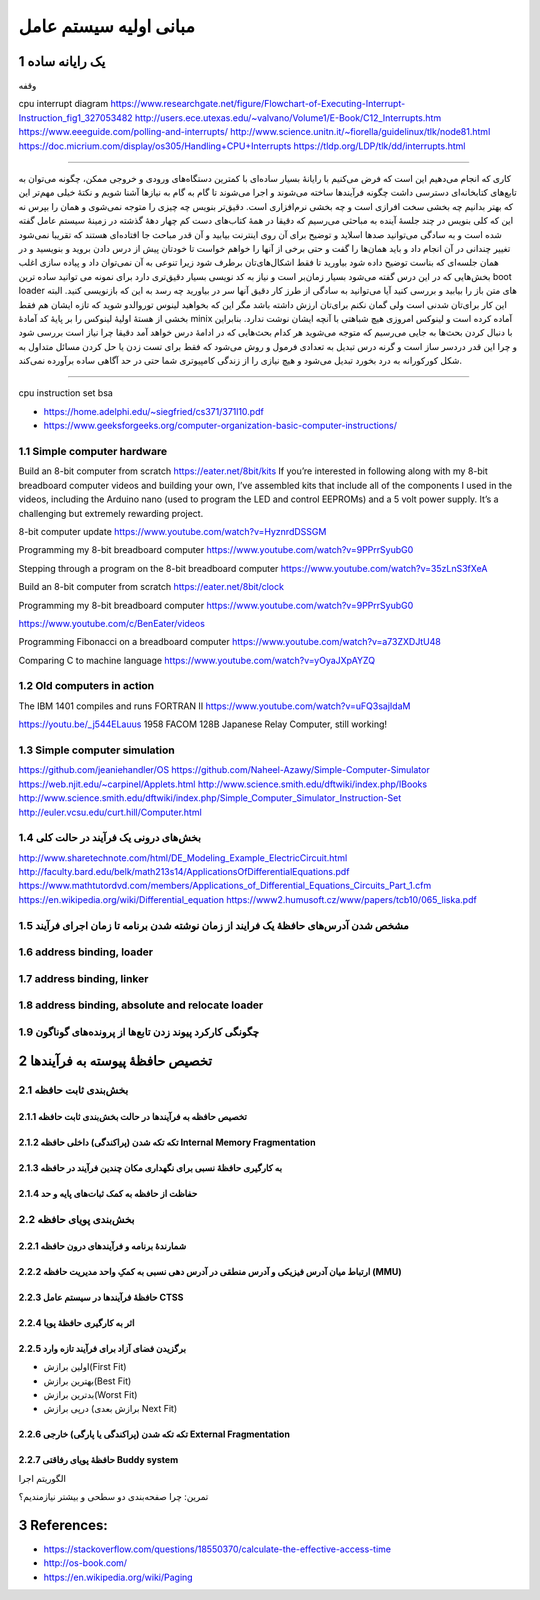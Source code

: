 .. meta::
   :http-equiv=Content-Language: fa

..  section-numbering::

.. role:: ltr
    :class: ltr

===================================================
مبانی اولیه سیستم عامل
===================================================

یک رایانه ساده
========================================================================================

وقفه

cpu interrupt diagram
https://www.researchgate.net/figure/Flowchart-of-Executing-Interrupt-Instruction_fig1_327053482
http://users.ece.utexas.edu/~valvano/Volume1/E-Book/C12_Interrupts.htm
https://www.eeeguide.com/polling-and-interrupts/
http://www.science.unitn.it/~fiorella/guidelinux/tlk/node81.html
https://doc.micrium.com/display/os305/Handling+CPU+Interrupts
https://tldp.org/LDP/tlk/dd/interrupts.html


----

کاری که انجام می‌دهیم این است که فرض می‌کنیم با رایانهٔ بسیار ساده‌ای با کمترین دستگاه‌های ورودی و خروجی ممکن، چگونه می‌توان به تابع‌های کتابخانه‌ای دسترسی داشت چگونه فرآیندها ساخته می‌شوند و اجرا می‌شوند تا گام به گام به نیازها آشنا شویم و نکتهٔ خیلی مهم‌تر این که بهتر بدانیم چه بخشی سخت افرازی است و چه بخشی نرم‌افزاری است. 
دقیق‌تر بنویس چه چیزی را متوجه نمی‌شوی و همان را بپرس نه این که کلی بنویس
در چند جلسهٔ آینده به مباحثی می‌رسیم که دقیقا در همهٔ کتاب‌های دست کم چهار دههٔ گذشته در زمینهٔ سیستم عامل گفته شده است و به سادگی می‌توانید صدها اسلاید و توضیح برای آن روی اینترنت بیابید و آن قدر مباحث جا افتاده‌ای هستند که تقریبا نمی‌شود تغییر چندانی در آن انجام داد و باید همان‌ها را گفت و حتی برخی از آنها را خواهم خواست تا خودتان پیش از درس دادن بروید و بنویسید و در همان جلسه‌ای که بناست توضیح داده شود بیاورید تا فقط اشکال‌های‌تان برطرف شود زیرا تنوعی به آن نمی‌توان داد و پیاده سازی اغلب بخش‌هایی که در این درس گفته می‌شود بسیار زمان‌بر است و نیاز به کد نویسی بسیار دقیق‌تری دارد برای نمونه می توانید ساده ترین boot loader های متن باز را بیابید و بررسی کنید آیا می‌توانید به سادگی از طرز کار دقیق آنها سر در بیاورید چه رسد به این که بازنویسی کنید. البته این کار برای‌تان شدنی است ولی گمان نکنم برای‌تان ارزش داشته باشد مگر این که بخواهید لینوس توروالدو شوید که تازه ایشان هم فقط بخشی از هستهٔ اولیهٔ لینوکس را بر پایهٔ کد آمادهٔ minix‌ آماده کرده است و لینوکس امروزی هیچ شباهتی با آنچه ایشان نوشت ندارد.
بنابراین با دنبال کردن بحث‌ها به جایی می‌رسیم که متوجه می‌شوید هر کدام بحث‌هایی که در ادامهٔ درس خواهد آمد دقیقا چرا نیاز است بررسی شود و چرا این قدر دردسر ساز است و گرنه درس تبدیل به تعدادی فرمول و روش می‌شود که فقط برای تست زدن یا حل کردن مسائل متداول به شکل کورکورانه به درد بخورد تبدیل می‌شود و هیچ نیازی را از زندگی کامپیوتری شما حتی در حد آگاهی ساده برآورده نمی‌کند.

----

cpu instruction set bsa

* https://home.adelphi.edu/~siegfried/cs371/371l10.pdf
* https://www.geeksforgeeks.org/computer-organization-basic-computer-instructions/

Simple computer hardware
--------------------------
Build an 8-bit computer from scratch
https://eater.net/8bit/kits
If you’re interested in following along with my 8-bit breadboard computer videos and building your own, I’ve assembled kits that include all of the components I used in the videos, including the Arduino nano (used to program the LED and control EEPROMs) and a 5 volt power supply. It’s a challenging but extremely rewarding project.

8-bit computer update
https://www.youtube.com/watch?v=HyznrdDSSGM

Programming my 8-bit breadboard computer
https://www.youtube.com/watch?v=9PPrrSyubG0

Stepping through a program on the 8-bit breadboard computer
https://www.youtube.com/watch?v=35zLnS3fXeA

Build an 8-bit computer from scratch
https://eater.net/8bit/clock

Programming my 8-bit breadboard computer
https://www.youtube.com/watch?v=9PPrrSyubG0

https://www.youtube.com/c/BenEater/videos

Programming Fibonacci on a breadboard computer
https://www.youtube.com/watch?v=a73ZXDJtU48

Comparing C to machine language
https://www.youtube.com/watch?v=yOyaJXpAYZQ

Old computers in action
-----------------------------
The IBM 1401 compiles and runs FORTRAN II
https://www.youtube.com/watch?v=uFQ3sajIdaM

https://youtu.be/_j544ELauus
1958 FACOM 128B Japanese Relay Computer, still working!

Simple computer simulation
-----------------------------
https://github.com/jeaniehandler/OS
https://github.com/Naheel-Azawy/Simple-Computer-Simulator
https://web.njit.edu/~carpinel/Applets.html
http://www.science.smith.edu/dftwiki/index.php/IBooks
http://www.science.smith.edu/dftwiki/index.php/Simple_Computer_Simulator_Instruction-Set
http://euler.vcsu.edu/curt.hill/Computer.html


بخش‌های درونی یک فرآیند در حالت کلی
-----------------------------------------------------------------------------------------------------
.. image:: img/memory/memory_precess_addressing_parts.png
   :align: center


http://www.sharetechnote.com/html/DE_Modeling_Example_ElectricCircuit.html
http://faculty.bard.edu/belk/math213s14/ApplicationsOfDifferentialEquations.pdf
https://www.mathtutordvd.com/members/Applications_of_Differential_Equations_Circuits_Part_1.cfm
https://en.wikipedia.org/wiki/Differential_equation
https://www2.humusoft.cz/www/papers/tcb10/065_liska.pdf



مشخص شدن آدرس‌های حافظهٔ یک فرایند از زمان نوشته شدن برنامه تا زمان اجرای فرآیند
-----------------------------------------------------------------------------------------------------

.. image:: img/memory/memory_program_address_binding.png
   :align: center

.. image:: img/memory/memory_linking_loading_scenario.png
   :align: center
   :scale: 90%


address binding, loader
-----------------------------------------------------------------------------------------------------

.. image:: img/memory/memory_address_binding_loader.png
   :align: center
   :scale: 90%


address binding, linker
-----------------------------------------------------------------------------------------------------

.. image:: img/memory/memory_address_binding_linker.png
   :align: center
   :scale: 90%


address binding, absolute and relocate loader
-----------------------------------------------------------------------------------------------------
.. image:: img/memory/memory_absolute_relocate_loader.png
   :align: center
   :scale: 90%


چگونگی کارکرد پیوند زدن تابع‌ها از پرونده‌های گوناگون
-----------------------------------------------------------------------------------------------------

.. image:: img/memory/memory_linking_function.png
   :align: center


تخصیص حافظهٔ پیوسته به فرآیندها
===================================================
بخش‌بندی ثابت حافظه
-------------------------------------------------------------------------------------------------------------
.. image:: img/memory/memory_fixed_partitioning.png
   :align: center


تخصیص حافظه به فرآیندها در حالت بخش‌بندی ثابت حافظه
^^^^^^^^^^^^^^^^^^^^^^^^^^^^^^^^^^^^^^^^^^^^^^^^^^^^^^^^^^^^^^^^^^^^^^^^^^^^^^^^^^^^^^^^^^^^^^^^^^^^^^^^^^^^
.. image:: img/memory/memory_fixed_allocation.png
   :align: center


تکه تکه شدن (پراکندگی) داخلی حافظه Internal Memory Fragmentation
^^^^^^^^^^^^^^^^^^^^^^^^^^^^^^^^^^^^^^^^^^^^^^^^^^^^^^^^^^^^^^^^^^^^^^^^^^^^^^^^^^^^^^^^^^^^^^^^^^^^^^^^^^^^

به کارگیری حافظهٔ نسبی برای نگهداری مکان چندین فرآیند در حافظه
^^^^^^^^^^^^^^^^^^^^^^^^^^^^^^^^^^^^^^^^^^^^^^^^^^^^^^^^^^^^^^^^^^^^^^^^^^^^^^^^^^^^^^^^^^^^^^^^^^^^^^^^^^^^
.. image:: img/memory/base_limit_register.png
   :align: center

حفاظت از حافظه به کمک ثبات‌های پایه و حد
^^^^^^^^^^^^^^^^^^^^^^^^^^^^^^^^^^^^^^^^^^^^^^^^^^^^^^^^^^^^^^^^^^^^^^^^^^^^^^^^^^^^^^^^^^^^^^^^^^^^^^^^^^^^
.. image:: img/memory/hardware_address_protection.png
   :align: center

بخش‌بندی پویای حافظه
------------------------------------------------------------------------------------------
شمارندهٔ برنامه و فرآیندهای درون حافظه
^^^^^^^^^^^^^^^^^^^^^^^^^^^^^^^^^^^^^^^^^^^^^^^^^^^^^^^^^^^^^^^^^^^^^^^^^^^^^^^^^^^^^^^^^^^^^^^^^^^^^^^^^^^^


.. image:: img/memory/memory_management_pc.png
   :align: center

ارتباط میان آدرس فیزیکی و آدرس منطقی در آدرس دهی نسبی به کمکِ واحد مدیریت حافظه (MMU)
^^^^^^^^^^^^^^^^^^^^^^^^^^^^^^^^^^^^^^^^^^^^^^^^^^^^^^^^^^^^^^^^^^^^^^^^^^^^^^^^^^^^^^^^^^^^^^^^^^^^^^^^^^^^

.. image:: img/memory/relocation_register_mmu.png
   :align: center



حافظهٔ فرآیندها در سیستم عامل CTSS
^^^^^^^^^^^^^^^^^^^^^^^^^^^^^^^^^^^^^^^^^^^^^^^^^^^^^^^^^^^^^^^^^^^^^^^^^^^^^^^^^^^^^^^^^^^^^^^^^^^^^^^^^^^^

.. image:: img/memory/memory_of_CTSS.png
   :align: center


اثر به کارگیری حافظهٔ پویا
^^^^^^^^^^^^^^^^^^^^^^^^^^^^^^^^^^^^^^^^^^^^^^^^^^^^^^^^^^^^^^^^^^^^^^^^^^^^^^^^^^^^^^^^^^^^^^^^^^^^^^^^^^^^

.. image:: img/memory/memory_effect_of_dynamic_partitioning.png
   :align: center


برگزیدن فضای آزاد برای فرآیند تازه وارد
^^^^^^^^^^^^^^^^^^^^^^^^^^^^^^^^^^^^^^^^^^^^^^^^^^^^^^^^^^^^^^^^^^^^^^^^^^^^^^^^^^^^^^^^^^^^^^^^^^^^^^^^^^^^

*  اولین برازش(First Fit)
*  بهترین برازش(Best Fit)
*  بدترین برازش(Worst Fit)
*  درپی برازش (برازش بعدی Next Fit)



.. image:: img/memory/memory_select_part_for_allocation.png
   :align: center




تکه تکه شدن (پراکندگی یا پارگی) خارجی External Fragmentation
^^^^^^^^^^^^^^^^^^^^^^^^^^^^^^^^^^^^^^^^^^^^^^^^^^^^^^^^^^^^^^^^^^^^^^^^^^^^^^^^^^^^^^^^^^


حافظهٔ پویای رفاقتی Buddy system
^^^^^^^^^^^^^^^^^^^^^^^^^^^^^^^^^^^^^^^^^^^^^^^^^^^^^^^^^^^^^^^^^^^^^^^^^^^^^^^^^^^^^^^^^^
.. image:: img/memory/memory_buddy_system1.png
   :align: center



.. image:: img/memory/memory_buddy_system2.png
   :align: center
   :scale: 90%

الگوریتم اجرا


.. image:: img/memory/memory_buddy_system3.png
   :align: center

تمرین:
چرا صفحه‌بندی دو سطحی و بیشتر نیازمندیم؟

References:
==================================================

* `<https://stackoverflow.com/questions/18550370/calculate-the-effective-access-time>`_
* `<http://os-book.com/>`_
* https://en.wikipedia.org/wiki/Paging

.. comments:

    * `<https://en.wikipedia.org/wiki/Page_(computer_memory)>`_
    * http://blog.cs.miami.edu/burt/2012/10/31/virtual-memory-pages-and-page-frames/
    * `<https://www.tldp.org/LDP/tlk/mm/memory.html>`_
    * https://www.geeksforgeeks.org/operating-system-paging/
    * https://samypesse.gitbooks.io/how-to-create-an-operating-system/Chapter-8/
    * https://www.cse.iitb.ac.in/~mythili/teaching/cs347_autumn2016/notes/07-memory.pdf
    * https://www.kernel.org/doc/html/latest/admin-guide/mm/index.html
    * operating systems paging kernel

.. comments:

   rst2html.py memory.rst memory.html --stylesheet=../../tools/farsi.css,html4css1.css


